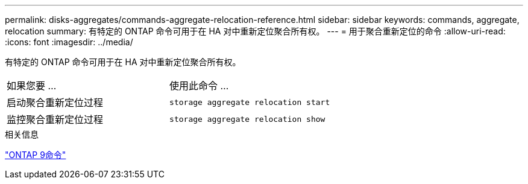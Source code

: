 ---
permalink: disks-aggregates/commands-aggregate-relocation-reference.html 
sidebar: sidebar 
keywords: commands, aggregate, relocation 
summary: 有特定的 ONTAP 命令可用于在 HA 对中重新定位聚合所有权。 
---
= 用于聚合重新定位的命令
:allow-uri-read: 
:icons: font
:imagesdir: ../media/


[role="lead"]
有特定的 ONTAP 命令可用于在 HA 对中重新定位聚合所有权。

|===


| 如果您要 ... | 使用此命令 ... 


 a| 
启动聚合重新定位过程
 a| 
`storage aggregate relocation start`



 a| 
监控聚合重新定位过程
 a| 
`storage aggregate relocation show`

|===
.相关信息
http://docs.netapp.com/ontap-9/topic/com.netapp.doc.dot-cm-cmpr/GUID-5CB10C70-AC11-41C0-8C16-B4D0DF916E9B.html["ONTAP 9命令"^]

